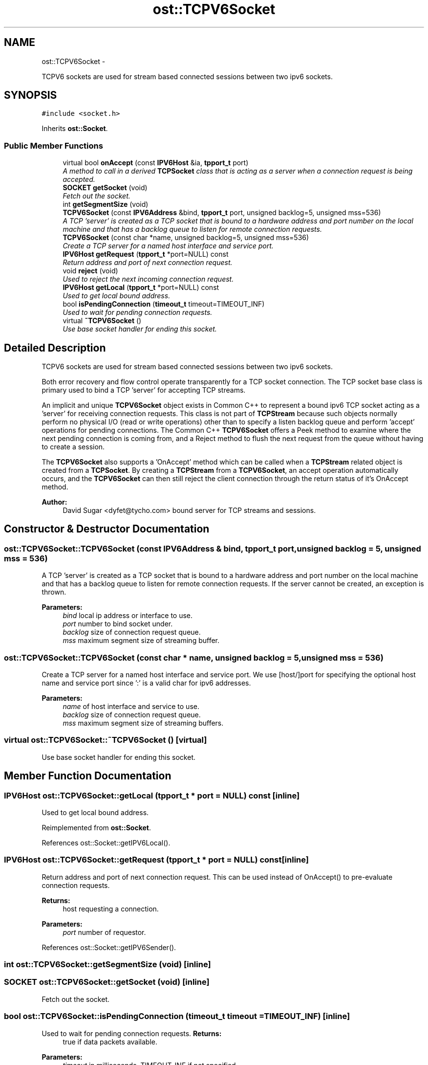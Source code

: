 .TH "ost::TCPV6Socket" 3 "2 May 2010" "GNU CommonC++" \" -*- nroff -*-
.ad l
.nh
.SH NAME
ost::TCPV6Socket \- 
.PP
TCPV6 sockets are used for stream based connected sessions between two ipv6 sockets.  

.SH SYNOPSIS
.br
.PP
.PP
\fC#include <socket.h>\fP
.PP
Inherits \fBost::Socket\fP.
.SS "Public Member Functions"

.in +1c
.ti -1c
.RI "virtual bool \fBonAccept\fP (const \fBIPV6Host\fP &ia, \fBtpport_t\fP port)"
.br
.RI "\fIA method to call in a derived \fBTCPSocket\fP class that is acting as a server when a connection request is being accepted. \fP"
.ti -1c
.RI "\fBSOCKET\fP \fBgetSocket\fP (void)"
.br
.RI "\fIFetch out the socket. \fP"
.ti -1c
.RI "int \fBgetSegmentSize\fP (void)"
.br
.ti -1c
.RI "\fBTCPV6Socket\fP (const \fBIPV6Address\fP &bind, \fBtpport_t\fP port, unsigned backlog=5, unsigned mss=536)"
.br
.RI "\fIA TCP 'server' is created as a TCP socket that is bound to a hardware address and port number on the local machine and that has a backlog queue to listen for remote connection requests. \fP"
.ti -1c
.RI "\fBTCPV6Socket\fP (const char *name, unsigned backlog=5, unsigned mss=536)"
.br
.RI "\fICreate a TCP server for a named host interface and service port. \fP"
.ti -1c
.RI "\fBIPV6Host\fP \fBgetRequest\fP (\fBtpport_t\fP *port=NULL) const "
.br
.RI "\fIReturn address and port of next connection request. \fP"
.ti -1c
.RI "void \fBreject\fP (void)"
.br
.RI "\fIUsed to reject the next incoming connection request. \fP"
.ti -1c
.RI "\fBIPV6Host\fP \fBgetLocal\fP (\fBtpport_t\fP *port=NULL) const "
.br
.RI "\fIUsed to get local bound address. \fP"
.ti -1c
.RI "bool \fBisPendingConnection\fP (\fBtimeout_t\fP timeout=TIMEOUT_INF)"
.br
.RI "\fIUsed to wait for pending connection requests. \fP"
.ti -1c
.RI "virtual \fB~TCPV6Socket\fP ()"
.br
.RI "\fIUse base socket handler for ending this socket. \fP"
.in -1c
.SH "Detailed Description"
.PP 
TCPV6 sockets are used for stream based connected sessions between two ipv6 sockets. 

Both error recovery and flow control operate transparently for a TCP socket connection. The TCP socket base class is primary used to bind a TCP 'server' for accepting TCP streams.
.PP
An implicit and unique \fBTCPV6Socket\fP object exists in Common C++ to represent a bound ipv6 TCP socket acting as a 'server' for receiving connection requests. This class is not part of \fBTCPStream\fP because such objects normally perform no physical I/O (read or write operations) other than to specify a listen backlog queue and perform 'accept' operations for pending connections. The Common C++ \fBTCPV6Socket\fP offers a Peek method to examine where the next pending connection is coming from, and a Reject method to flush the next request from the queue without having to create a session.
.PP
The \fBTCPV6Socket\fP also supports a 'OnAccept' method which can be called when a \fBTCPStream\fP related object is created from a \fBTCPSocket\fP. By creating a \fBTCPStream\fP from a \fBTCPV6Socket\fP, an accept operation automatically occurs, and the \fBTCPV6Socket\fP can then still reject the client connection through the return status of it's OnAccept method.
.PP
\fBAuthor:\fP
.RS 4
David Sugar <dyfet@tycho.com> bound server for TCP streams and sessions. 
.RE
.PP

.SH "Constructor & Destructor Documentation"
.PP 
.SS "ost::TCPV6Socket::TCPV6Socket (const \fBIPV6Address\fP & bind, \fBtpport_t\fP port, unsigned backlog = \fC5\fP, unsigned mss = \fC536\fP)"
.PP
A TCP 'server' is created as a TCP socket that is bound to a hardware address and port number on the local machine and that has a backlog queue to listen for remote connection requests. If the server cannot be created, an exception is thrown.
.PP
\fBParameters:\fP
.RS 4
\fIbind\fP local ip address or interface to use. 
.br
\fIport\fP number to bind socket under. 
.br
\fIbacklog\fP size of connection request queue. 
.br
\fImss\fP maximum segment size of streaming buffer. 
.RE
.PP

.SS "ost::TCPV6Socket::TCPV6Socket (const char * name, unsigned backlog = \fC5\fP, unsigned mss = \fC536\fP)"
.PP
Create a TCP server for a named host interface and service port. We use [host/]port for specifying the optional host name and service port since ':' is a valid char for ipv6 addresses.
.PP
\fBParameters:\fP
.RS 4
\fIname\fP of host interface and service to use. 
.br
\fIbacklog\fP size of connection request queue. 
.br
\fImss\fP maximum segment size of streaming buffers. 
.RE
.PP

.SS "virtual ost::TCPV6Socket::~TCPV6Socket ()\fC [virtual]\fP"
.PP
Use base socket handler for ending this socket. 
.SH "Member Function Documentation"
.PP 
.SS "\fBIPV6Host\fP ost::TCPV6Socket::getLocal (\fBtpport_t\fP * port = \fCNULL\fP) const\fC [inline]\fP"
.PP
Used to get local bound address. 
.PP
Reimplemented from \fBost::Socket\fP.
.PP
References ost::Socket::getIPV6Local().
.SS "\fBIPV6Host\fP ost::TCPV6Socket::getRequest (\fBtpport_t\fP * port = \fCNULL\fP) const\fC [inline]\fP"
.PP
Return address and port of next connection request. This can be used instead of OnAccept() to pre-evaluate connection requests.
.PP
\fBReturns:\fP
.RS 4
host requesting a connection. 
.RE
.PP
\fBParameters:\fP
.RS 4
\fIport\fP number of requestor. 
.RE
.PP

.PP
References ost::Socket::getIPV6Sender().
.SS "int ost::TCPV6Socket::getSegmentSize (void)\fC [inline]\fP"
.SS "\fBSOCKET\fP ost::TCPV6Socket::getSocket (void)\fC [inline]\fP"
.PP
Fetch out the socket. 
.SS "bool ost::TCPV6Socket::isPendingConnection (\fBtimeout_t\fP timeout = \fCTIMEOUT_INF\fP)\fC [inline]\fP"
.PP
Used to wait for pending connection requests. \fBReturns:\fP
.RS 4
true if data packets available. 
.RE
.PP
\fBParameters:\fP
.RS 4
\fItimeout\fP in milliseconds. TIMEOUT_INF if not specified. 
.RE
.PP

.PP
References ost::Socket::isPending(), and ost::Socket::pendingInput.
.SS "virtual bool ost::TCPV6Socket::onAccept (const \fBIPV6Host\fP & ia, \fBtpport_t\fP port)\fC [virtual]\fP"
.PP
A method to call in a derived \fBTCPSocket\fP class that is acting as a server when a connection request is being accepted. The server can implement protocol specific rules to exclude the remote socket from being accepted by returning false. The Peek method can also be used for this purpose.
.PP
\fBReturns:\fP
.RS 4
true if client should be accepted. 
.RE
.PP
\fBParameters:\fP
.RS 4
\fIia\fP internet host address of the client. 
.br
\fIport\fP number of the client. 
.RE
.PP

.SS "void ost::TCPV6Socket::reject (void)"
.PP
Used to reject the next incoming connection request. 

.SH "Author"
.PP 
Generated automatically by Doxygen for GNU CommonC++ from the source code.
